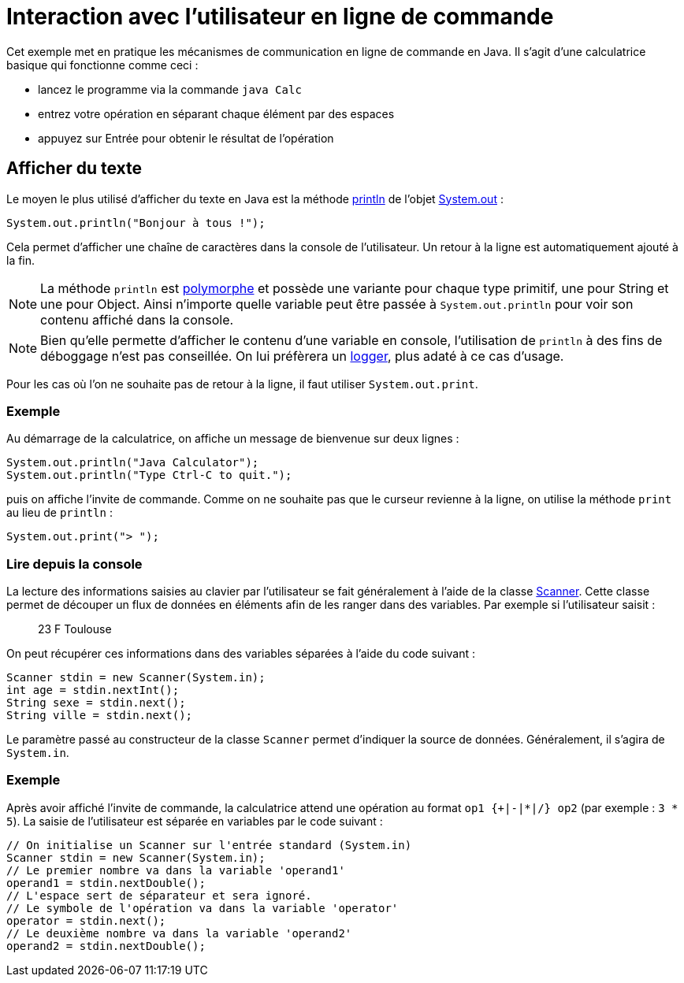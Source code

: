 = Interaction avec l'utilisateur en ligne de commande
ifdef::env-github[]
:tip-caption: :bulb:
:note-caption: :information_source:
:important-caption: :heavy_exclamation_mark:
:caution-caption: :fire:
:warning-caption: :warning:
endif::[]

Cet exemple met en pratique les mécanismes de communication en ligne de commande en Java. Il s'agit d'une calculatrice basique qui fonctionne comme ceci :

- lancez le programme via la commande `java Calc`
- entrez votre opération en séparant chaque élément par des espaces
- appuyez sur Entrée pour obtenir le résultat de l'opération

== Afficher du texte

Le moyen le plus utilisé d'afficher du texte en Java est la méthode https://docs.oracle.com/javase/7/docs/api/java/io/PrintStream.html#println(java.lang.String)[println] de l'objet https://docs.oracle.com/javase/7/docs/api/java/lang/System.html#out[System.out] :

[source, java]
----
System.out.println("Bonjour à tous !");
----

Cela permet d'afficher une chaîne de caractères dans la console de l'utilisateur. Un retour à la ligne est automatiquement ajouté à la fin.

NOTE: La méthode `println` est https://fr.wikipedia.org/wiki/Surcharge_(programmation_informatique)[polymorphe] et possède une variante pour chaque type primitif, une pour String et une pour Object. Ainsi n'importe quelle variable peut être passée à `System.out.println` pour voir son contenu affiché dans la console.

NOTE: Bien qu'elle permette d'afficher le contenu d'une variable en console, l'utilisation de `println` à des fins de déboggage n'est pas conseillée. On lui préfèrera un https://docs.oracle.com/javase/7/docs/api/java/util/logging/Logger.html[logger], plus adaté à ce cas d'usage.

Pour les cas où l'on ne souhaite pas de retour à la ligne, il faut utiliser `System.out.print`.

=== Exemple
Au démarrage de la calculatrice, on affiche un message de bienvenue sur deux lignes :

[source, java]
----
System.out.println("Java Calculator");
System.out.println("Type Ctrl-C to quit.");
----

puis on affiche l'invite de commande. Comme on ne souhaite pas que le curseur revienne à la ligne, on utilise la méthode `print` au lieu de `println` :

[source, java]
----
System.out.print("> ");
----

=== Lire depuis la console

La lecture des informations saisies au clavier par l'utilisateur se fait généralement à l'aide de la classe https://docs.oracle.com/javase/7/docs/api/java/util/Scanner.html[Scanner]. Cette classe permet de découper un flux de données en éléments afin de les ranger dans des variables. Par exemple si l'utilisateur saisit :

____
23 F Toulouse
____

On peut récupérer ces informations dans des variables séparées à l'aide du code suivant :

[source, java]
----
Scanner stdin = new Scanner(System.in);
int age = stdin.nextInt();
String sexe = stdin.next();
String ville = stdin.next();
----

Le paramètre passé au constructeur de la classe `Scanner` permet d'indiquer la source de données. Généralement, il s'agira de `System.in`.

=== Exemple
Après avoir affiché l'invite de commande, la calculatrice attend une opération au format `op1 {+|-|*|/} op2` (par exemple : `3 * 5`). La saisie de l'utilisateur est séparée en variables par le code suivant :

[source, java]
----
// On initialise un Scanner sur l'entrée standard (System.in)
Scanner stdin = new Scanner(System.in);
// Le premier nombre va dans la variable 'operand1'
operand1 = stdin.nextDouble();
// L'espace sert de séparateur et sera ignoré.
// Le symbole de l'opération va dans la variable 'operator'
operator = stdin.next();
// Le deuxième nombre va dans la variable 'operand2'
operand2 = stdin.nextDouble();
----

